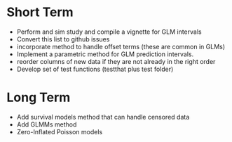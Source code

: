 * Short Term
- Perform and sim study and compile a vignette for GLM intervals
- Convert this list to github issues
- incorporate method to handle offset terms (these are common in GLMs)
- Implement a parametric method for GLM prediction intervals.
- reorder columns of new data if they are not already in the right order
- Develop set of test functions (testthat plus test folder)
* Long Term
- Add survival models method that can handle censored data
- Add GLMMs method
- Zero-Inflated Poisson models
